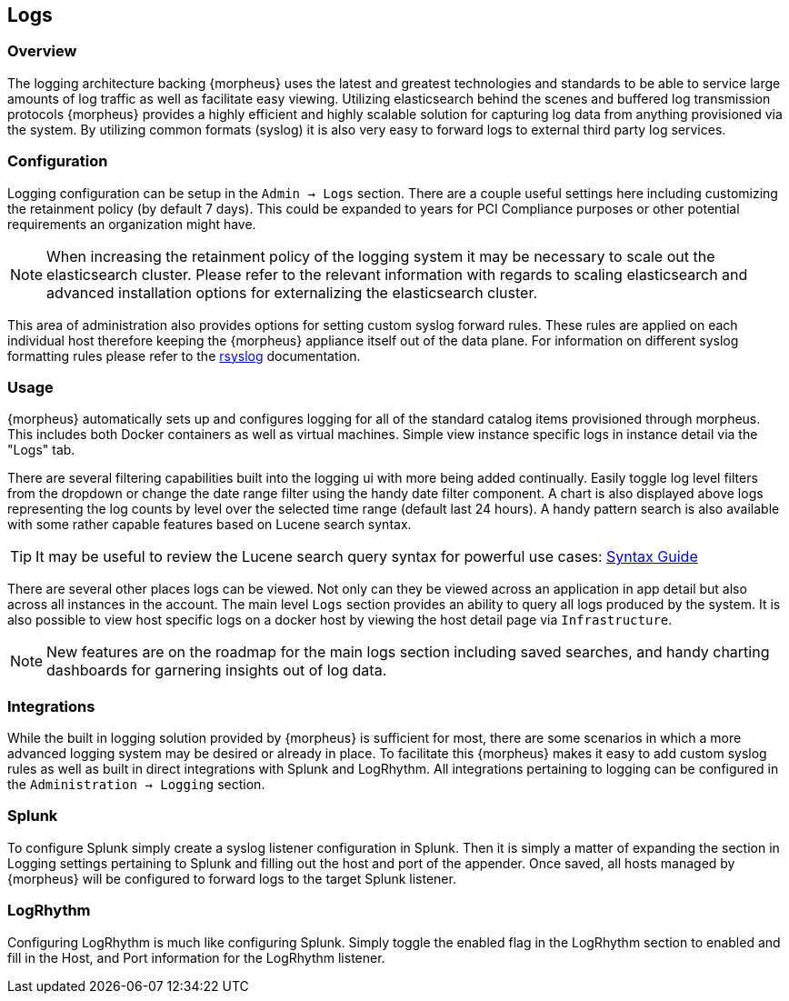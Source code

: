 [[logs]]
//add links to admin settings
== Logs

=== Overview

The logging architecture backing {morpheus} uses the latest and greatest technologies and standards to be able to service large amounts of log traffic as well as facilitate easy viewing. Utilizing elasticsearch behind the scenes and buffered log transmission protocols {morpheus} provides a highly efficient and highly scalable solution for capturing log data from anything provisioned via the system. By utilizing common formats (syslog) it is also very easy to forward logs to external third party log services.

=== Configuration

Logging configuration can be setup in the `Admin -> Logs` section. There are a couple useful settings here including customizing the retainment policy (by default 7 days). This could be expanded to years for PCI Compliance purposes or other potential requirements an organization might have.

NOTE: When increasing the retainment policy of the logging system it may be necessary to scale out the elasticsearch cluster. Please refer to the relevant information with regards to scaling elasticsearch and advanced installation options for externalizing the elasticsearch cluster.

This area of administration also provides options for setting custom syslog forward rules.
These rules are applied on each individual host therefore keeping the {morpheus} appliance itself out of the data plane. For information on different syslog formatting rules please refer to the http://www.rsyslog.com/sending-messages-to-a-remote-syslog-server/[rsyslog] documentation.

=== Usage

{morpheus} automatically sets up and configures logging for all of the standard catalog items provisioned through morpheus. This includes both Docker containers as well as virtual machines. Simple view instance specific logs in instance detail via the "Logs" tab.

There are several filtering capabilities built into the logging ui with more being added continually. Easily toggle log level filters from the dropdown or change the date range filter using the handy date filter component. A chart is also displayed above logs representing the log counts by level over the selected time range (default last 24 hours). A handy pattern search is also available with some rather capable features based on Lucene search syntax.

TIP: It may be useful to review the Lucene search query syntax for powerful use cases: https://lucene.apache.org/core/2_9_4/queryparsersyntax.html[Syntax Guide]

There are several other places logs can be viewed. Not only can they be viewed across an application in app detail but also across all instances in the account. The main level `Logs` section provides an ability to query all logs produced by the system. It is also possible to view host specific logs on a docker host by viewing the host detail page via `Infrastructure`.

NOTE: New features are on the roadmap for the main logs section including saved searches, and handy charting dashboards for garnering insights out of log data.


=== Integrations

While the built in logging solution provided by {morpheus} is sufficient for most, there are some scenarios in which a more advanced logging system may be desired or already in place. To facilitate this {morpheus} makes it easy to add custom syslog rules as well as built in direct integrations with Splunk and LogRhythm. All integrations pertaining to logging can be configured in the `Administration -> Logging` section.

=== Splunk

To configure Splunk simply create a syslog listener configuration in Splunk. Then it is simply a matter of expanding the section in Logging settings pertaining to Splunk and filling out the host and port of the appender. Once saved, all hosts managed by {morpheus} will be configured to forward logs to the target Splunk listener.

=== LogRhythm

Configuring LogRhythm is much like configuring Splunk. Simply toggle the enabled flag in the LogRhythm section to enabled and fill in the Host, and Port information for the LogRhythm listener.

